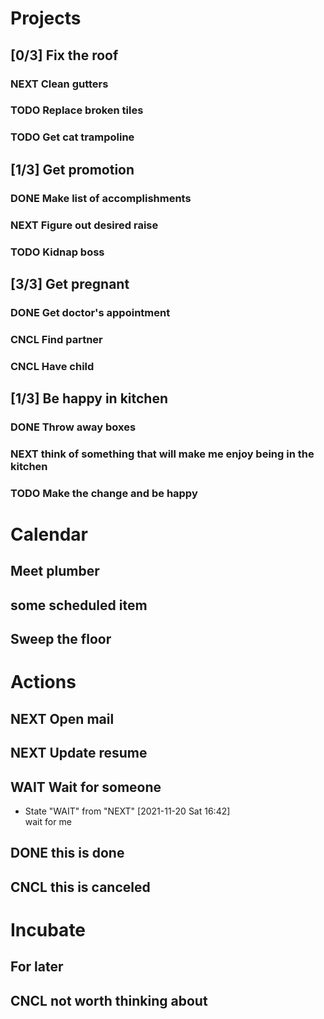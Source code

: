#+STARTUP: overview indent align inlineimages hidestars

* Projects
:PROPERTIES:
:TRIGGER: org-gtd-next-project-action org-gtd-update-project-task!
:ORG_GTD:  Projects
:END:

** [0/3] Fix the roof
:PROPERTIES:
:CATEGORY: Home
:END:
*** NEXT Clean gutters

*** TODO Replace broken tiles

*** TODO Get cat trampoline


** [1/3] Get promotion
:PROPERTIES:
:CATEGORY: Career
:END:
*** DONE Make list of accomplishments
*** NEXT Figure out desired raise
*** TODO Kidnap boss

** [3/3] Get pregnant
:PROPERTIES:
:CATEGORY: Health
:END:
*** DONE Get doctor's appointment
*** CNCL Find partner
*** CNCL Have child
** [1/3] Be happy in kitchen
:PROPERTIES:
:CATEGORY: Home
:END:
*** DONE Throw away boxes
*** NEXT think of something that will make me enjoy being in the kitchen
*** TODO Make the change and be happy
* Calendar
:PROPERTIES:
:ORG_GTD:  Calendar
:END:

** Meet plumber
:PROPERTIES:
:ORG_GTD_CALENDAR: <2021-11-20 10:00-12:00 Sat>
:CATEGORY: Home
:END:

** some scheduled item
SCHEDULED: <2021-11-20 Sat>
:PROPERTIES:
:ORG_GTD_CALENDAR: <2021-11-18 Thu>
:END:

** Sweep the floor
SCHEDULED: <2021-11-20 9:00-9:15 .+1d>
:PROPERTIES:
:STYLE:    habit
:CATEGORY: Home
:END:
* Actions
:PROPERTIES:
:ORG_GTD:  Actions
:END:

** NEXT Open mail
:PROPERTIES:
:CATEGORY: Home
:END:

** NEXT Update resume
:PROPERTIES:
:CATEGORY: Career
:END:


** WAIT Wait for someone

:PROPERTIES:
:ORG_GTD_CALENDAR: <2025-03-23 Sun>
:DELEGATED_TO: future me
:END:

- State "WAIT"       from "NEXT"       [2021-11-20 Sat 16:42] \\
  wait for me
** DONE this is done
** CNCL this is canceled

* Incubate
:PROPERTIES:
:ORG_GTD:  Incubated
:END:
** For later
:PROPERTIES:
:ORG_GTD_INCUBATE: <2037-02-19 Thu>
:CATEGORY: Home
:END:

** CNCL not worth thinking about
:PROPERTIES:
:ORG_GTD_INCUBATE: <2021-11-21 Sun>
:END:
